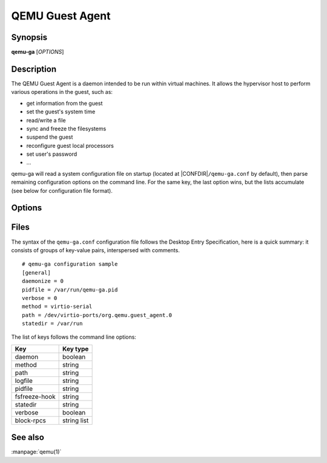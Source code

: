 QEMU Guest Agent
================

Synopsis
--------

**qemu-ga** [*OPTIONS*]

Description
-----------

The QEMU Guest Agent is a daemon intended to be run within virtual
machines. It allows the hypervisor host to perform various operations
in the guest, such as:

- get information from the guest
- set the guest's system time
- read/write a file
- sync and freeze the filesystems
- suspend the guest
- reconfigure guest local processors
- set user's password
- ...

qemu-ga will read a system configuration file on startup (located at
|CONFDIR|\ ``/qemu-ga.conf`` by default), then parse remaining
configuration options on the command line. For the same key, the last
option wins, but the lists accumulate (see below for configuration
file format).

Options
-------

.. program:: qemu-ga

.. option:: -m, --method=METHOD

  Transport method: one of ``unix-listen``, ``virtio-serial``, or
  ``isa-serial``, or ``vsock-listen`` (``virtio-serial`` is the default).

.. option:: -p, --path=PATH

  Device/socket path (the default for virtio-serial is
  ``/dev/virtio-ports/org.qemu.guest_agent.0``,
  the default for isa-serial is ``/dev/ttyS0``). Socket addresses for
  vsock-listen are written as ``<cid>:<port>``.

.. option:: -l, --logfile=PATH

  Set log file path (default is stderr).

.. option:: -f, --pidfile=PATH

  Specify pid file (default is ``/var/run/qemu-ga.pid``).

.. option:: -F, --fsfreeze-hook=PATH

  Enable fsfreeze hook. Accepts an optional argument that specifies
  script to run on freeze/thaw. Script will be called with
  'freeze'/'thaw' arguments accordingly (default is
  |CONFDIR|\ ``/fsfreeze-hook``). If using -F with an argument, do
  not follow -F with a space (for example:
  ``-F/var/run/fsfreezehook.sh``).

.. option:: -t, --statedir=PATH

  Specify the directory to store state information (absolute paths only,
  default is ``/var/run``).

.. option:: -v, --verbose

  Log extra debugging information.

.. option:: -V, --version

  Print version information and exit.

.. option:: -d, --daemon

  Daemonize after startup (detach from terminal).

.. option:: -b, --block-rpcs=LIST

  Comma-separated list of RPCs to disable (no spaces, use ``help`` to
  list available RPCs).

.. option:: -a, --allow-rpcs=LIST

  Comma-separated list of RPCs to enable (no spaces, use ``help`` to
  list available RPCs).

.. option:: -D, --dump-conf

  Dump the configuration in a format compatible with ``qemu-ga.conf``
  and exit.

.. option:: -h, --help

  Display this help and exit.

Files
-----


The syntax of the ``qemu-ga.conf`` configuration file follows the
Desktop Entry Specification, here is a quick summary: it consists of
groups of key-value pairs, interspersed with comments.

::

    # qemu-ga configuration sample
    [general]
    daemonize = 0
    pidfile = /var/run/qemu-ga.pid
    verbose = 0
    method = virtio-serial
    path = /dev/virtio-ports/org.qemu.guest_agent.0
    statedir = /var/run

The list of keys follows the command line options:

=============  ===========
Key             Key type
=============  ===========
daemon         boolean
method         string
path           string
logfile        string
pidfile        string
fsfreeze-hook  string
statedir       string
verbose        boolean
block-rpcs     string list
=============  ===========

See also
--------

:manpage:`qemu(1)`
